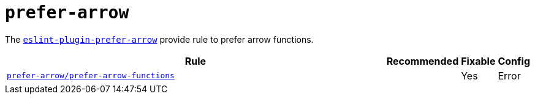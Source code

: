 = `prefer-arrow`

The `link:https://github.com/TristonJ/eslint-plugin-prefer-arrow[eslint-plugin-prefer-arrow]` provide
rule to prefer arrow functions.


[cols="~,1,1,1"]
|===
| Rule | Recommended | Fixable | Config

| `link:https://github.com/TristonJ/eslint-plugin-prefer-arrow#configuration[prefer-arrow/prefer-arrow-functions]`
|
| Yes
| Error

|===

